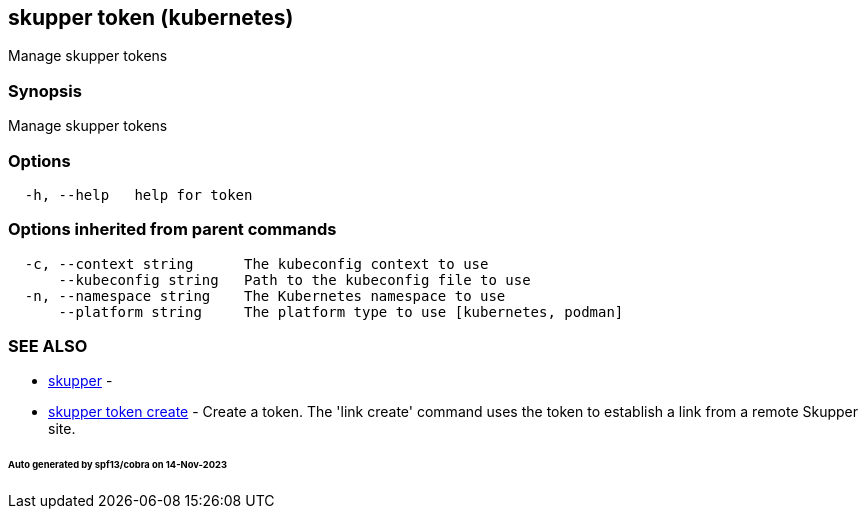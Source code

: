 == skupper token (kubernetes)

Manage skupper tokens

=== Synopsis

Manage skupper tokens

=== Options

----
  -h, --help   help for token
----

=== Options inherited from parent commands

----
  -c, --context string      The kubeconfig context to use
      --kubeconfig string   Path to the kubeconfig file to use
  -n, --namespace string    The Kubernetes namespace to use
      --platform string     The platform type to use [kubernetes, podman]
----

=== SEE ALSO

* xref:skupper.adoc[skupper]	 -
* xref:skupper_token_create.adoc[skupper token create]	 - Create a token.
The 'link create' command uses the token to establish a link from a remote Skupper site.

[discrete]
====== Auto generated by spf13/cobra on 14-Nov-2023

